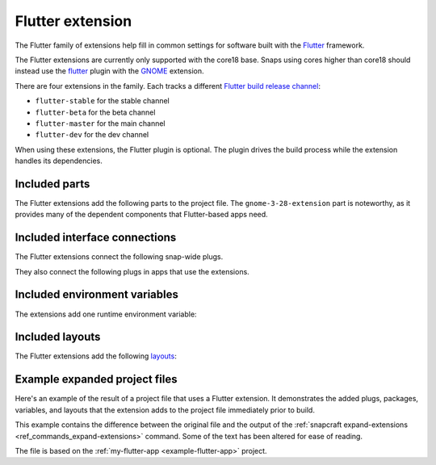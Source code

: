 .. _flutter-extension:

Flutter extension
=================

The Flutter family of extensions help fill in common settings for software built with
the `Flutter <https://flutter.dev>`__ framework.

The Flutter extensions are currently only supported with the core18 base. Snaps using
cores higher than core18 should instead use the `flutter
<https://snapcraft.io/docs/the-flutter-plugi>`_ plugin with the `GNOME
<https://snapcraft.io/docs/the-gnome-extension>`_ extension.

There are four extensions in the family. Each tracks a different `Flutter build
release channel
<https://github.com/flutter/flutter/wiki/Flutter-build-release-channels>`_:

- ``flutter-stable`` for the stable channel
- ``flutter-beta`` for the beta channel
- ``flutter-master`` for the main channel
- ``flutter-dev`` for the dev channel

When using these extensions, the Flutter plugin is optional. The plugin drives the build
process while the extension handles its dependencies.


Included parts
--------------

The Flutter extensions add the following parts to the project file. The
``gnome-3-28-extension`` part is noteworthy, as it provides many of the dependent
components that Flutter-based apps need.

.. collapse:: Included parts

    .. code-block:: yaml

        gnome-3-28-extension:
          build-packages:
            - gcc
            - libgtk-3-dev
          make-parameters:
            - PLATFORM_PLUG=gnome-3-28-1804
          plugin: make
          source: $SNAPCRAFT_EXTENSIONS_DIR/desktop
          source-subdir: gnome
        flutter-extension:
          build-snaps:
            - flutter/latest/stable
          override-pull: |
            flutter channel stable
            flutter config --enable-linux-desktop
            flutter upgrade
            flutter doctor
          plugin: nil


Included interface connections
------------------------------

The Flutter extensions connect the following snap-wide plugs.

.. collapse:: Included snap-wide plugs

    .. code-block:: yaml

        plugs:
          gnome-3-28-1804:
            default-provider: gnome-3-28-1804
            interface: content
            target: $SNAP/gnome-platform
          gtk-3-themes:
            default-provider: gtk-common-themes
            interface: content
            target: $SNAP/data-dir/themes
          icon-themes:
            default-provider: gtk-common-themes
            interface: content
            target: $SNAP/data-dir/icons
          sound-themes:
            default-provider: gtk-common-themes
            interface: content
            target: $SNAP/data-dir/sounds

They also connect the following plugs in apps that use the extensions.

.. collapse:: Included app plugs

    .. code-block:: yaml

        plugs:
          - desktop
          - desktop-legacy
          - gsettings
          - opengl
          - wayland
          - x11


Included environment variables
------------------------------

The extensions add one runtime environment variable:

.. collapse:: Included runtime environment variables

    .. code-block:: yaml

        environment:
          SNAP_DESKTOP_RUNTIME: $SNAP/gnome-platform


Included layouts
----------------

The Flutter extensions add the following `layouts
<https://snapcraft.io/docs/snap-layouts>`_:

.. collapse:: Included layouts

    .. code-block:: yaml

        layout:
          /usr/share/libdrm:
            bind: $SNAP/gnome-platform/usr/share/libdrm
          /usr/share/xml/iso-codes:
            bind: $SNAP/gnome-platform/usr/share/xml/iso-codes


Example expanded project files
------------------------------

Here's an example of the result of a project file that uses a Flutter extension. It
demonstrates the added plugs, packages, variables, and layouts that the extension adds
to the project file immediately prior to build.

This example contains the difference between the original file and the output of the
:ref:`snapcraft expand-extensions <ref_commands_expand-extensions>` command. Some of the
text has been altered for ease of reading.

The file is based on the :ref:`my-flutter-app <example-flutter-app>` project.

.. collapse:: Expanded project file for my-flutter-app

    .. literalinclude:: ../code/extensions/flutter-extension-my-flutter-app-expanded.diff
        :language: diff
        :lines: 3-
        :emphasize-lines: 14-24, 27-78
